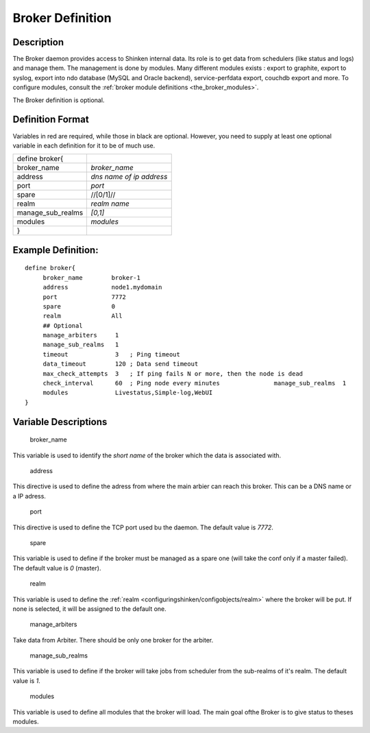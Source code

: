 .. _broker:
.. _configuringshinken/configobjects/broker:



Broker Definition 
------------------




Description 
~~~~~~~~~~~~


The Broker daemon provides access to Shinken internal data. Its role is to get data from schedulers (like status and logs) and manage them. The management is done by modules. Many different modules exists : export to graphite, export to syslog, export into ndo database (MySQL and Oracle backend), service-perfdata export, couchdb export and more. To configure modules, consult the :ref:`broker module definitions <the_broker_modules>`.

The Broker definition is optional.



Definition Format 
~~~~~~~~~~~~~~~~~~


Variables in red are required, while those in black are optional. However, you need to supply at least one optional variable in each definition for it to be of much use.



================= ========================
define broker{                            
broker_name       *broker_name*           
address           *dns name of ip address*
port              *port*                  
spare             //[0/1]//               
realm             *realm name*            
manage_sub_realms *[0,1]*                 
modules           *modules*               
}                                         
================= ========================



Example Definition: 
~~~~~~~~~~~~~~~~~~~~


  
::

  	  define broker{
               broker_name        broker-1
               address            node1.mydomain
               port               7772
               spare              0
  	       realm              All
               ## Optional
               manage_arbiters     1   
               manage_sub_realms   1
               timeout             3   ; Ping timeout
               data_timeout        120 ; Data send timeout
               max_check_attempts  3   ; If ping fails N or more, then the node is dead
               check_interval      60  ; Ping node every minutes  	       manage_sub_realms  1
               modules             Livestatus,Simple-log,WebUI
  	  }
  
  


Variable Descriptions 
~~~~~~~~~~~~~~~~~~~~~~


   broker_name
  
This variable is used to identify the *short name* of the broker which the data is associated with.

   address
  
This directive is used to define the adress from where the main arbier can reach this broker. This can be a DNS name or a IP adress.

   port
  
This directive is used to define the TCP port used bu the daemon. The default value is *7772*.

   spare
  
This variable is used to define if the broker must be managed as a spare one (will take the conf only if a master failed). The default value is *0* (master).

   realm
  
This variable is used to define the :ref:`realm <configuringshinken/configobjects/realm>` where the broker will be put. If none is selected, it will be assigned to the default one.

   manage_arbiters
  
Take data from Arbiter. There should be only one broker for the arbiter.

   manage_sub_realms
  
This variable is used to define if the broker will take jobs from scheduler from the sub-realms of it's realm. The default value is *1*.

   modules
  
This variable is used to define all modules that the broker will load. The main goal ofthe Broker is to give status to theses modules.
